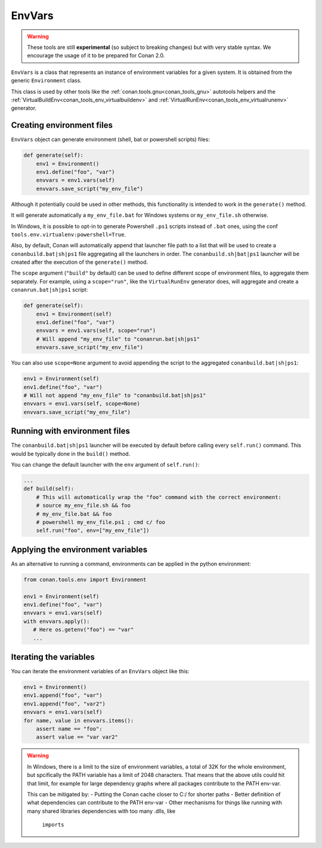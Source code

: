 EnvVars
=======

.. warning::

    These tools are still **experimental** (so subject to breaking changes) but with very stable syntax.
    We encourage the usage of it to be prepared for Conan 2.0.


``EnvVars`` is a class that represents an instance of environment variables for a given system.
It is obtained from the generic ``Environment`` class.

This class is used by other tools like the :ref:`conan.tools.gnu<conan_tools_gnu>` autotools helpers and
the :ref:`VirtualBuildEnv<conan_tools_env_virtualbuildenv>` and :ref:`VirtualRunEnv<conan_tools_env_virtualrunenv>`
generator.


Creating environment files
++++++++++++++++++++++++++

``EnvVars`` object can generate environment (shell, bat or powershell scripts) files:

.. code:: python

    def generate(self):
        env1 = Environment()
        env1.define("foo", "var")
        envvars = env1.vars(self)
        envvars.save_script("my_env_file")


Although it potentially could be used in other methods, this functionality is intended to work in the ``generate()``
method.

It will generate automatically a ``my_env_file.bat`` for Windows systems or ``my_env_file.sh`` otherwise.

In Windows, it is possible to opt-in to generate Powershell ``.ps1`` scripts instead of ``.bat`` ones, using the
conf ``tools.env.virtualenv:powershell=True``.

Also, by default, Conan will automatically append that launcher file path to a list that will be used to
create a ``conanbuild.bat|sh|ps1`` file aggregating all the launchers in order. The ``conanbuild.sh|bat|ps1`` launcher
will be created after the execution of the ``generate()`` method.

The ``scope`` argument (``"build"`` by default) can be used to define different scope of environment files, to
aggregate them separately. For example, using a ``scope="run"``, like the ``VirtualRunEnv`` generator does, will
aggregate and create a ``conanrun.bat|sh|ps1`` script:

.. code:: python

    def generate(self):
        env1 = Environment(self)
        env1.define("foo", "var")
        envvars = env1.vars(self, scope="run")
        # Will append "my_env_file" to "conanrun.bat|sh|ps1"
        envvars.save_script("my_env_file")


You can also use ``scope=None`` argument to avoid appending the script to the aggregated ``conanbuild.bat|sh|ps1``:

.. code:: python

    env1 = Environment(self)
    env1.define("foo", "var")
    # Will not append "my_env_file" to "conanbuild.bat|sh|ps1"
    envvars = env1.vars(self, scope=None)
    envvars.save_script("my_env_file")


Running with environment files
++++++++++++++++++++++++++++++

The ``conanbuild.bat|sh|ps1`` launcher will be executed by default before calling every ``self.run()`` command. This
would be typically done in the ``build()`` method.

You can change the default launcher with the ``env`` argument of ``self.run()``:

.. code:: python

    ...
    def build(self):
        # This will automatically wrap the "foo" command with the correct environment:
        # source my_env_file.sh && foo
        # my_env_file.bat && foo
        # powershell my_env_file.ps1 ; cmd c/ foo
        self.run("foo", env=["my_env_file"])


Applying the environment variables
++++++++++++++++++++++++++++++++++

As an alternative to running a command, environments can be applied in the python environment:

.. code:: python

    from conan.tools.env import Environment

    env1 = Environment(self)
    env1.define("foo", "var")
    envvars = env1.vars(self)
    with envvars.apply():
       # Here os.getenv("foo") == "var"
       ...

Iterating the variables
+++++++++++++++++++++++

You can iterate the environment variables of an ``EnvVars`` object like this:

.. code:: python

    env1 = Environment()
    env1.append("foo", "var")
    env1.append("foo", "var2")
    envvars = env1.vars(self)
    for name, value in envvars.items():
        assert name == "foo":
        assert value == "var var2"


.. warning::

    In Windows, there is a limit to the size of environment variables, a total of 32K for the whole environment, 
    but spcifically the PATH variable has a limit of 2048 characters. That means that the above utils could hit
    that limit, for example for large dependency graphs where all packages contribute to the PATH env-var.
    
    This can be mitigated by:
    - Putting the Conan cache closer to C:/ for shorter paths
    - Better definition of what dependencies can contribute to the PATH env-var
    - Other mechanisms for things like running with many shared libraries dependencies with too many .dlls, like
      ``imports``